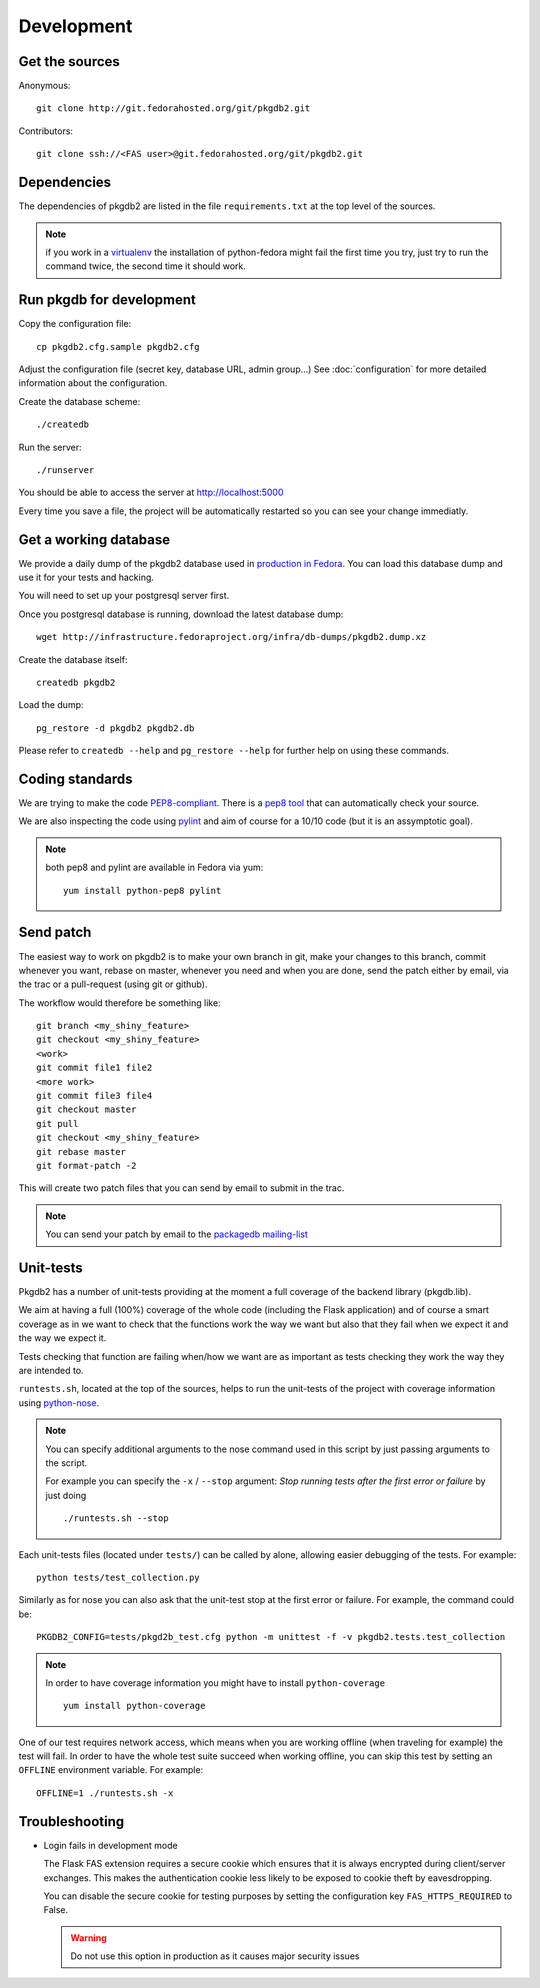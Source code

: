 Development
===========

Get the sources
---------------

Anonymous:

::

  git clone http://git.fedorahosted.org/git/pkgdb2.git

Contributors:

::

  git clone ssh://<FAS user>@git.fedorahosted.org/git/pkgdb2.git


Dependencies
------------

The dependencies of pkgdb2 are listed in the file ``requirements.txt``
at the top level of the sources.


.. note:: if you work in a `virtualenv <http://www.virtualenv.org/en/latest/>`_
          the installation of python-fedora might fail the first time you
          try, just try to run the command twice, the second time it should
          work.


Run pkgdb for development
-------------------------
Copy the configuration file::

 cp pkgdb2.cfg.sample pkgdb2.cfg

Adjust the configuration file (secret key, database URL, admin group...)
See :doc:`configuration` for more detailed information about the
configuration.


Create the database scheme::

  ./createdb

Run the server::

  ./runserver

You should be able to access the server at http://localhost:5000


Every time you save a file, the project will be automatically restarted
so you can see your change immediatly.


Get a working database
----------------------

We provide a daily dump of the pkgdb2 database used in `production in Fedora
<https://admin.fedoraproject.org/pkgdb/>`_. You can load this database dump
and use it for your tests and hacking.

You will need to set up your postgresql server first.


Once you postgresql database is running, download the latest database dump::

    wget http://infrastructure.fedoraproject.org/infra/db-dumps/pkgdb2.dump.xz

Create the database itself::

    createdb pkgdb2

Load the dump::

    pg_restore -d pkgdb2 pkgdb2.db

Please refer to ``createdb --help`` and ``pg_restore --help`` for further
help on using these commands.


Coding standards
----------------

We are trying to make the code `PEP8-compliant
<http://www.python.org/dev/peps/pep-0008/>`_.  There is a `pep8 tool
<http://pypi.python.org/pypi/pep8>`_ that can automatically check
your source.


We are also inspecting the code using `pylint
<http://pypi.python.org/pypi/pylint>`_ and aim of course for a 10/10 code
(but it is an assymptotic goal).

.. note:: both pep8 and pylint are available in Fedora via yum:

          ::

            yum install python-pep8 pylint


Send patch
----------

The easiest way to work on pkgdb2 is to make your own branch in git, make
your changes to this branch, commit whenever you want, rebase on master,
whenever you need and when you are done, send the patch either by email,
via the trac or a pull-request (using git or github).


The workflow would therefore be something like:

::

   git branch <my_shiny_feature>
   git checkout <my_shiny_feature>
   <work>
   git commit file1 file2
   <more work>
   git commit file3 file4
   git checkout master
   git pull
   git checkout <my_shiny_feature>
   git rebase master
   git format-patch -2

This will create two patch files that you can send by email to submit in the
trac.

.. note:: You can send your patch by email to the `packagedb mailing-list
          <https://lists.fedorahosted.org/mailman/listinfo/packagedb>`_


Unit-tests
----------

Pkgdb2 has a number of unit-tests providing at the moment a full
coverage of the backend library (pkgdb.lib).


We aim at having a full (100%) coverage of the whole code (including the
Flask application) and of course a smart coverage as in we want to check
that the functions work the way we want but also that they fail when we
expect it and the way we expect it.


Tests checking that function are failing when/how we want are as important
as tests checking they work the way they are intended to.

``runtests.sh``, located at the top of the sources, helps to run the
unit-tests of the project with coverage information using `python-nose
<https://nose.readthedocs.org/>`_.


.. note:: You can specify additional arguments to the nose command used
          in this script by just passing arguments to the script.

          For example you can specify the ``-x`` / ``--stop`` argument:
          `Stop running tests after the first error or failure` by just doing

          ::

            ./runtests.sh --stop


Each unit-tests files (located under ``tests/``) can be called
by alone, allowing easier debugging of the tests. For example:

::

  python tests/test_collection.py

Similarly as for nose you can also ask that the unit-test stop at the first
error or failure. For example, the command could be:

::

  PKGDB2_CONFIG=tests/pkgd2b_test.cfg python -m unittest -f -v pkgdb2.tests.test_collection


.. note:: In order to have coverage information you might have to install
          ``python-coverage``

          ::

            yum install python-coverage

One of our test requires network access, which means when you are working
offline (when traveling for example) the test will fail. In order to have the
whole test suite succeed when working offline, you can skip this test by setting
an ``OFFLINE`` environment variable.
For example:

::

    OFFLINE=1 ./runtests.sh -x


Troubleshooting
---------------

+ Login fails in development mode

  The Flask FAS extension requires a secure cookie which ensures that it is
  always encrypted during client/server exchanges.
  This makes the authentication cookie less likely to be exposed to cookie
  theft by eavesdropping.

  You can disable the secure cookie for testing purposes by setting the
  configuration key ``FAS_HTTPS_REQUIRED`` to False.

  .. WARNING::
     Do not use this option in production as it causes major security issues


